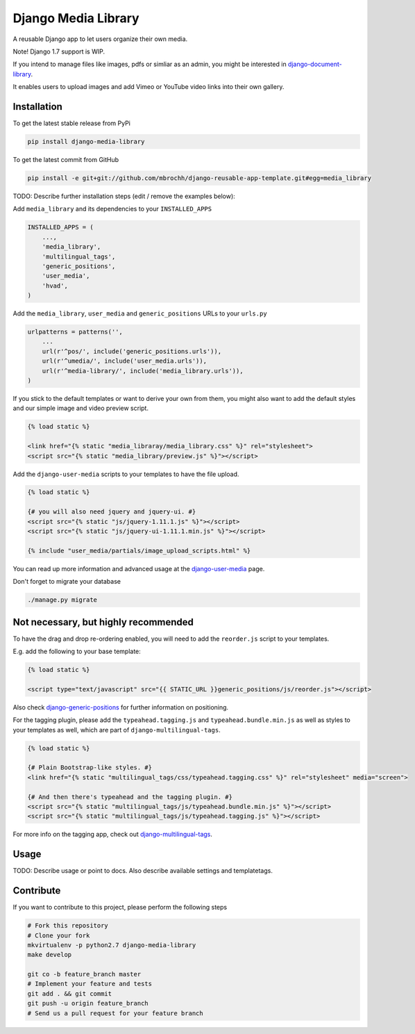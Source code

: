 Django Media Library
====================

A reusable Django app to let users organize their own media.

Note! Django 1.7 support is WIP.

If you intend to manage files like images, pdfs or simliar as an admin, you might be interested in django-document-library_.

.. _django-document-library: https://github.com/bitmazk/django-document-library


It enables users to upload images and add Vimeo or YouTube video links into their own gallery.


Installation
------------

To get the latest stable release from PyPi

.. code-block:: bash

    pip install django-media-library

To get the latest commit from GitHub

.. code-block:: bash

    pip install -e git+git://github.com/mbrochh/django-reusable-app-template.git#egg=media_library

TODO: Describe further installation steps (edit / remove the examples below):

Add ``media_library`` and its dependencies to your ``INSTALLED_APPS``

.. code-block:: python

    INSTALLED_APPS = (
        ...,
        'media_library',
        'multilingual_tags',
        'generic_positions',
        'user_media',
        'hvad',
    )

Add the ``media_library``, ``user_media`` and ``generic_positions`` URLs to your ``urls.py``

.. code-block:: python

    urlpatterns = patterns('',
        ...
        url(r'^pos/', include('generic_positions.urls')),
        url(r'^umedia/', include('user_media.urls')),
        url(r'^media-library/', include('media_library.urls')),
    )

If you stick to the default templates or want to derive your own from them, you
might also want to add the default styles and our simple image and video preview script.

.. code-block:: html

    {% load static %}

    <link href="{% static "media_libraray/media_library.css" %}" rel="stylesheet">
    <script src="{% static "media_library/preview.js" %}"></script>


Add the ``django-user-media`` scripts to your templates to have the file upload.

.. code-block:: html

    {% load static %}

    {# you will also need jquery and jquery-ui. #}
    <script src="{% static "js/jquery-1.11.1.js" %}"></script>
    <script src="{% static "js/jquery-ui-1.11.1.min.js" %}"></script>

    {% include "user_media/partials/image_upload_scripts.html" %}

You can read up more information and advanced usage at the django-user-media_ page.

.. _django-user-media: https://github.com/bitmazk/django-user-media

Don't forget to migrate your database

.. code-block:: bash

    ./manage.py migrate


Not necessary, but highly recommended
-------------------------------------


To have the drag and drop re-ordering enabled, you will need to add the ``reorder.js`` script to your templates.

E.g. add the following to your base template:

.. code-block:: html

    {% load static %}

    <script type="text/javascript" src="{{ STATIC_URL }}generic_positions/js/reorder.js"></script>


Also check django-generic-positions_ for further information on positioning.

.. _django-generic-positions: https://github.com/bitmazk/django-generic-positions


For the tagging plugin, please add the ``typeahead.tagging.js`` and ``typeahead.bundle.min.js``
as well as styles to your templates as well, which are part of ``django-multilingual-tags``.

.. code-block:: html

    {% load static %}

    {# Plain Bootstrap-like styles. #}
    <link href="{% static "multilingual_tags/css/typeahead.tagging.css" %}" rel="stylesheet" media="screen">

    {# And then there's typeahead and the tagging plugin. #}
    <script src="{% static "multilingual_tags/js/typeahead.bundle.min.js" %}"></script>
    <script src="{% static "multilingual_tags/js/typeahead.tagging.js" %}"></script>


For more info on the tagging app, check out django-multilingual-tags_.

.. _django-multilingual-tags: https://github.com/bitmazk/django-multilingual-tags


Usage
-----

TODO: Describe usage or point to docs. Also describe available settings and
templatetags.


Contribute
----------

If you want to contribute to this project, please perform the following steps

.. code-block:: bash

    # Fork this repository
    # Clone your fork
    mkvirtualenv -p python2.7 django-media-library
    make develop

    git co -b feature_branch master
    # Implement your feature and tests
    git add . && git commit
    git push -u origin feature_branch
    # Send us a pull request for your feature branch
